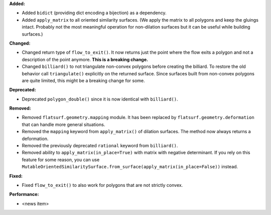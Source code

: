 **Added:**

* Added ``bidict`` (providing dict encoding a bijection) as a dependency.

* Added ``apply_matrix`` to all oriented similarity surfaces. (We apply the matrix to all polygons and keep the gluings intact. Probably not the most meaningful operation for non-dilation surfaces but it can be useful while building surfaces.)

**Changed:**

* Changed return type of ``flow_to_exit()``. It now returns just the point where the flow exits a polygon and not a description of the point anymore. **This is a breaking change.**

* Changed ``billiard()`` to not triangulate non-convex polygons before creating the billiard. To restore the old behavior call ``triangulate()`` explicitly on the returned surface. Since surfaces built from non-convex polygons are quite limited, this might be a breaking change for some.

**Deprecated:**

* Deprecated ``polygon_double()`` since it is now identical with ``billiard()``.

**Removed:**

* Removed ``flatsurf.geometry.mapping`` module. It has been replaced by ``flatsurf.geometry.deformation`` that can handle more general situations.

* Removed the ``mapping`` keyword from ``apply_matrix()`` of dilation surfaces. The method now always returns a deformation.

* Removed the previously deprecated ``rational`` keyword from ``billiard()``.

* Removed ability to ``apply_matrix(in_place=True)`` with matrix with negative determinant. If you rely on this feature for some reason, you can use ``MutableOrientedSimilaritySurface.from_surface(apply_matrix(in_place=False))`` instead.

**Fixed:**

* Fixed ``flow_to_exit()`` to also work for polygons that are not strictly convex.

**Performance:**

* <news item>
